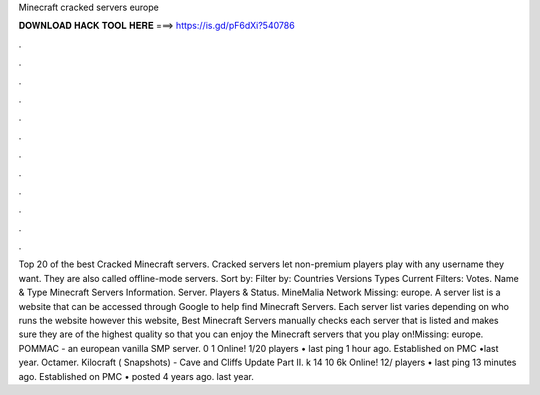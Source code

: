 Minecraft cracked servers europe

𝐃𝐎𝐖𝐍𝐋𝐎𝐀𝐃 𝐇𝐀𝐂𝐊 𝐓𝐎𝐎𝐋 𝐇𝐄𝐑𝐄 ===> https://is.gd/pF6dXi?540786

.

.

.

.

.

.

.

.

.

.

.

.

Top 20 of the best Cracked Minecraft servers. Cracked servers let non-premium players play with any username they want. They are also called offline-mode servers. Sort by: Filter by: Countries Versions Types Current Filters: Votes. Name & Type Minecraft Servers Information. Server. Players & Status. MineMalia Network Missing: europe. A server list is a website that can be accessed through Google to help find Minecraft Servers. Each server list varies depending on who runs the website however this website, Best Minecraft Servers manually checks each server that is listed and makes sure they are of the highest quality so that you can enjoy the Minecraft servers that you play on!Missing: europe. POMMAC - an european vanilla SMP server. 0 1 Online! 1/20 players • last ping 1 hour ago. Established on PMC •last year. Octamer. Kilocraft ( Snapshots) - Cave and Cliffs Update Part II. k 14 10 6k Online! 12/ players • last ping 13 minutes ago. Established on PMC • posted 4 years ago. last year.